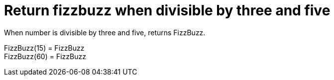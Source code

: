 [#demo_FizzBuzzDoc_return_fizzbuzz_when_divisible_by_three_and_five]
= Return fizzbuzz when divisible by three and five

When number is divisible by three and five, returns FizzBuzz.

FizzBuzz(15) = FizzBuzz +
 FizzBuzz(60) = FizzBuzz +
 